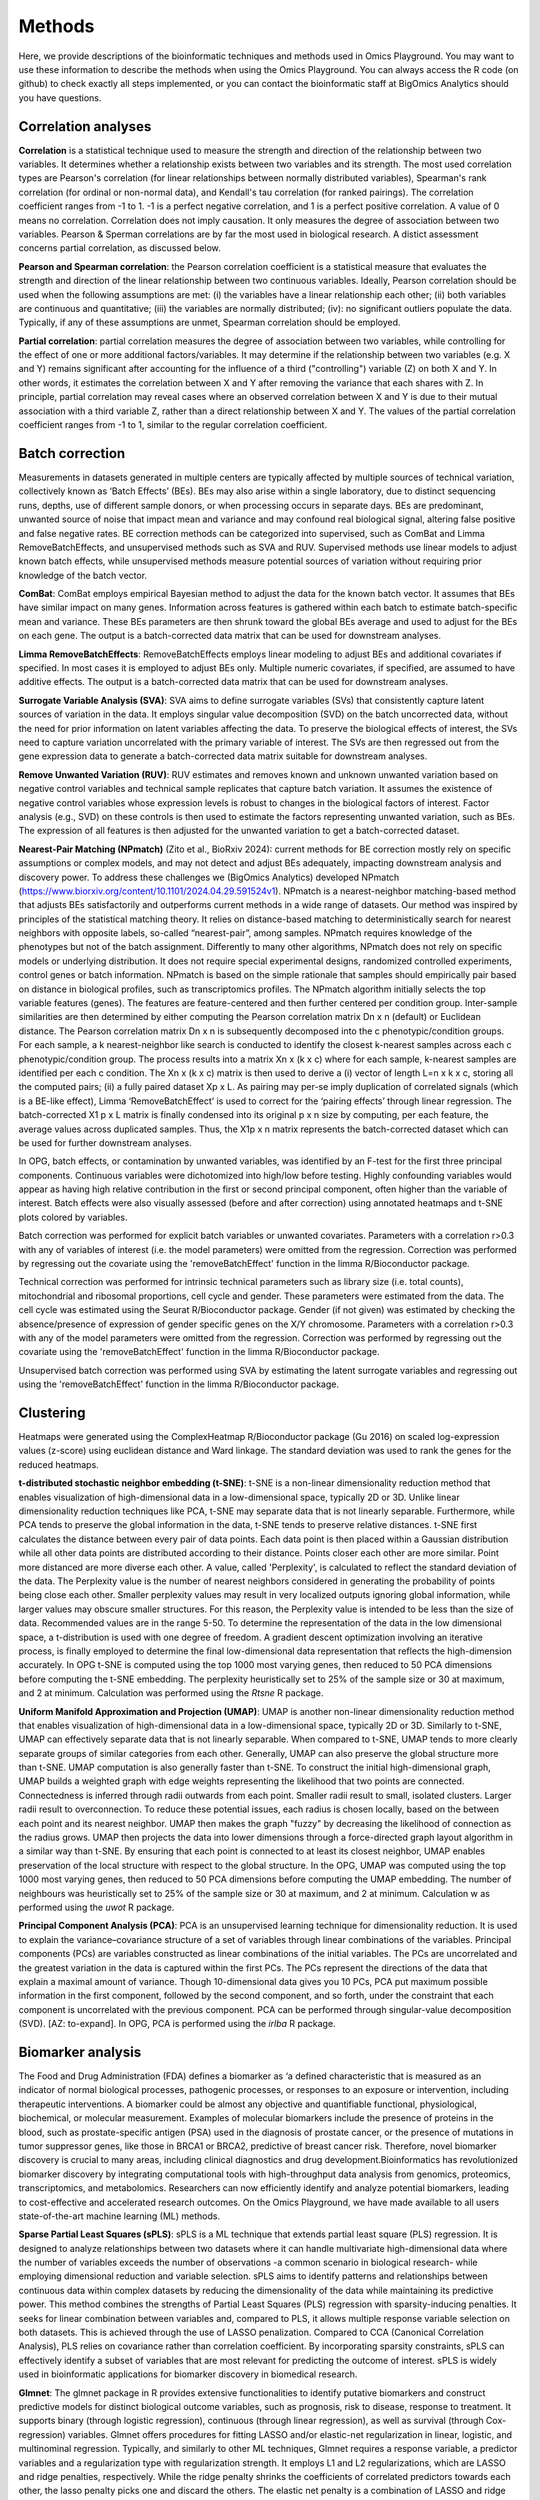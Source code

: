 .. _Methods:


Methods
================================================================================


Here, we provide descriptions of the bioinformatic techniques and methods used in Omics Playground. You may want to use these information to describe the methods when using the Omics Playground. You can always access the R code (on github) to check exactly all steps implemented, or you can contact the bioinformatic staff at BigOmics Analytics should you have questions. 

Correlation analyses 
---------------------
**Correlation** is a statistical technique used to measure the strength and direction of the relationship between two variables.  It determines whether a relationship exists between two variables and its strength. The most used correlation types are Pearson's correlation (for linear relationships between normally distributed variables), Spearman's rank correlation (for ordinal or non-normal data), and Kendall's tau correlation (for ranked pairings). The correlation coefficient ranges from -1 to 1. -1 is a perfect negative correlation, and 1 is a perfect positive correlation.
A value of 0 means no correlation. Correlation does not imply causation. It only measures the degree of association between two variables. Pearson & Sperman correlations are by far the most used in biological research. A distict assessment concerns partial correlation, as discussed below.

**Pearson and Spearman correlation**: the Pearson correlation coefficient is a statistical measure that evaluates the strength and direction of the linear relationship between two continuous variables. Ideally, Pearson correlation should be used when the following assumptions are met: (i) the variables have a linear relationship each other; (ii) both variables are continuous and quantitative; (iii) the variables are normally distributed; (iv): no significant outliers populate the data. Typically, if any of these assumptions are unmet, Spearman correlation should be employed.

**Partial correlation**:  partial correlation measures the degree of association between two variables, while controlling for the effect of one or more additional factors/variables. It may determine if the relationship between two variables (e.g. X and Y) remains significant after accounting for the influence of a third ("controlling") variable (Z) on both X and Y. In other words, it estimates the correlation between X and Y after removing the variance that each shares with Z. In principle, partial correlation may reveal cases where an observed correlation between X and Y is due to their mutual association with a third variable Z, rather than a direct relationship between X and Y. The values of the partial correlation coefficient ranges from -1 to 1, similar to the regular correlation coefficient.

Batch correction
-----------------
Measurements in datasets generated in multiple centers are typically affected by multiple sources of technical variation, collectively known as ‘Batch Effects’ (BEs). BEs may also arise within a single laboratory, due to distinct sequencing runs, depths, use of different sample donors, or when processing occurs in separate days. BEs are predominant, unwanted source of noise that impact mean and variance and may confound real biological signal, altering false positive and false negative rates. BE correction methods can be categorized into supervised, such as ComBat and Limma RemoveBatchEffects, and unsupervised methods such as SVA and RUV. Supervised methods use linear models to adjust known batch effects, while unsupervised methods measure potential sources of variation without requiring prior knowledge of the batch vector.

**ComBat**: ComBat employs empirical Bayesian method to adjust the data for the known batch vector. It assumes that BEs have similar impact on many genes. Information across features is gathered within each batch to estimate batch-specific mean and variance. These BEs parameters are then shrunk toward the global BEs average and used to adjust for the BEs on each gene. The output is a batch-corrected data matrix that can be used for downstream analyses.

**Limma RemoveBatchEffects**: RemoveBatchEffects employs linear modeling to adjust BEs and additional covariates if specified. In most  cases it is employed to adjust BEs only. Multiple numeric covariates, if specified, are assumed to have additive effects. The output is a batch-corrected data matrix that can be used for downstream analyses.

**Surrogate Variable Analysis (SVA)**: SVA aims to define surrogate variables (SVs) that consistently capture latent sources of variation in the data. It employs singular value decomposition (SVD) on the batch uncorrected data, without the need for prior information on latent variables affecting the data. To preserve the biological effects of interest, the SVs need to capture variation uncorrelated with the primary variable of interest. The SVs are then regressed out from the gene expression data to generate a batch-corrected data matrix suitable for downstream analyses.

**Remove Unwanted Variation (RUV)**: RUV estimates and removes known and unknown unwanted variation based on negative control variables and technical sample replicates that capture batch variation. It assumes the existence of negative control variables whose expression levels is robust to changes in the biological factors of interest. Factor analysis (e.g., SVD) on these controls is then used to estimate the factors representing unwanted variation, such as BEs. The expression of all features is then adjusted for the unwanted variation to get a batch-corrected dataset. 

**Nearest-Pair Matching (NPmatch)** (Zito et al., BioRxiv 2024): current methods for BE correction mostly rely on specific assumptions or complex models, and may not detect and adjust BEs adequately, impacting downstream analysis and discovery power. To address these challenges we (BigOmics Analytics) developed NPmatch (https://www.biorxiv.org/content/10.1101/2024.04.29.591524v1). NPmatch is a nearest-neighbor matching-based method that adjusts BEs satisfactorily and outperforms current methods in a wide range of datasets. Our method was inspired by principles of the statistical matching theory. It relies on distance-based matching to deterministically search for nearest neighbors with opposite labels, so-called “nearest-pair”, among samples. NPmatch requires knowledge of the phenotypes but not of the batch assignment. Differently to many other algorithms, NPmatch does not rely on specific models or underlying distribution. It does not require special experimental designs, randomized controlled experiments, control genes or batch information. NPmatch is based on the simple rationale that samples should empirically pair based on distance in biological profiles, such as transcriptomics profiles. The NPmatch algorithm initially selects the top variable features (genes). The features are feature-centered and then further centered per condition group. Inter-sample similarities are then determined by either computing the Pearson correlation matrix Dn x n (default) or Euclidean distance. The Pearson correlation matrix Dn x n is subsequently decomposed into the c phenotypic/condition groups. For each sample, a k nearest-neighbor like search is conducted to identify the closest k-nearest samples across each c phenotypic/condition group. The process results into a matrix Xn x (k x c) where for each sample, k-nearest samples are identified per each c condition. The Xn x (k x c) matrix is then used to derive a (i) vector of length L=n x k x c, storing all the computed pairs; (ii) a fully paired dataset Xp x L. As pairing may per-se imply duplication of correlated signals (which is a BE-like effect), Limma ‘RemoveBatchEffect’ is used to correct for the ‘pairing effects’ through linear regression. The batch-corrected X1 p x L matrix is finally condensed into its original p x n size by computing, per each feature, the average values across duplicated samples. Thus, the X1p x n matrix represents the batch-corrected dataset which can be used for further downstream analyses.

In OPG, batch effects, or contamination by unwanted variables, was identified by an F-test for the first three principal components. Continuous
variables were dichotomized into high/low before testing. Highly confounding variables would appear as having high relative contribution in the first or second principal component, often higher than the variable of interest. Batch effects were also visually assessed (before and after correction) using annotated heatmaps and t-SNE plots colored by variables.

Batch correction was performed for explicit batch variables or unwanted covariates. Parameters with a correlation r>0.3 with any of variables of interest (i.e. the model parameters) were omitted from the regression. Correction was performed by regressing out the covariate using the 'removeBatchEffect' function in the limma R/Bioconductor package.

Technical correction was performed for intrinsic technical parameters such as library size (i.e. total counts), mitochondrial and ribosomal proportions, cell cycle and gender. These parameters were estimated from the data. The cell cycle was estimated using the Seurat R/Bioconductor package. Gender (if not given) was estimated by checking the absence/presence of expression of gender specific genes on the X/Y chromosome. Parameters with a correlation r>0.3 with any of the model parameters were omitted from the regression. Correction was performed by regressing out the covariate using the 'removeBatchEffect' function in the limma R/Bioconductor package.

Unsupervised batch correction was performed using SVA by estimating the latent surrogate variables and regressing out using the 'removeBatchEffect' function in the limma R/Bioconductor package.


Clustering
---------------------------

Heatmaps were generated using the ComplexHeatmap R/Bioconductor
package (Gu 2016) on scaled log-expression values (z-score) using
euclidean distance and Ward linkage. The standard deviation was used
to rank the genes for the reduced heatmaps.

**t-distributed stochastic neighbor embedding (t-SNE)**: t-SNE is a non-linear dimensionality reduction method that enables visualization of high-dimensional data in a low-dimensional space, typically 2D or 3D. Unlike linear dimensionality reduction techniques like PCA, t-SNE may separate data that is not linearly separable. Furthermore, while PCA tends to preserve the global information in the data, t-SNE tends to preserve relative distances. t-SNE first calculates the distance between every pair of data points. Each data point is then placed within a Gaussian distribution while all other data points are distributed according to their distance. Points closer each other are more similar. Point more distanced are more diverse each other. A value, called 'Perplexity', is calculated to reflect the standard deviation of the data. The Perplexity value is the number of nearest neighbors considered in generating the probability of points being close each other. Smaller perplexity values may result in very localized outputs ignoring global information, while larger values may obscure smaller structures. For this reason, the Perplexity value is intended to be less than the size of data. Recommended values are in the range 5-50. To determine the representation of the data in the low dimensional space, a t-distribution is used with one degree of freedom. A gradient descent optimization involving an iterative process, is finally employed to determine the final low-dimensional data representation that reflects the high-dimension accurately. In OPG t-SNE is computed using the top 1000 most varying genes, then reduced to 50 PCA dimensions before computing the t-SNE embedding. The perplexity heuristically set to 25% of the sample size or 30 at maximum, and 2 at minimum. Calculation was performed using the `Rtsne` R package.

**Uniform Manifold Approximation and Projection (UMAP)**: UMAP is another non-linear dimensionality reduction method that enables visualization of high-dimensional data in a low-dimensional space, typically 2D or 3D. Similarly to t-SNE, UMAP can effectively separate data that is not linearly separable. When compared to t-SNE, UMAP tends to more clearly separate groups of similar categories from each other. Generally, UMAP can also preserve the global structure more than t-SNE. UMAP computation is also generally faster than t-SNE. To construct the initial high-dimensional graph, UMAP builds a weighted graph with edge weights representing the likelihood that two points are connected. Connectedness is inferred through radii outwards from each point. Smaller radii result to small, isolated clusters. Larger radii result to overconnection. To reduce these potential issues, each radius is chosen locally, based on the between each point and its nearest neighbor. UMAP then makes the graph "fuzzy" by decreasing the likelihood of connection as the radius grows. UMAP then projects the data into lower dimensions through a force-directed graph layout algorithm in a similar way than t-SNE. By ensuring that each point is connected to at least its closest neighbor, UMAP enables preservation of the local structure with respect to the global structure. In the OPG, UMAP was computed using the top 1000 most varying genes, then reduced to 50 PCA dimensions before computing the UMAP embedding. The number of neighbours was heuristically set to 25% of the sample size or 30 at maximum, and 2 at minimum. Calculation w as performed using the `uwot` R package.

**Principal Component Analysis (PCA)**: PCA is an unsupervised learning technique for dimensionality reduction. It is used to explain the variance–covariance structure of a set of variables through linear combinations of the variables. Principal components (PCs) are variables constructed as linear combinations of the initial variables. The PCs are uncorrelated and the greatest variation in the data is captured within the first PCs. The PCs represent the directions of the data that explain a maximal amount of variance. Though 10-dimensional data gives you 10 PCs, PCA put maximum possible information in the first component, followed by the second component, and so forth, under the constraint that each component is uncorrelated with the previous component. PCA can be performed through singular-value decomposition (SVD). [AZ: to-expand]. In OPG, PCA is performed using the `irlba` R package.


Biomarker analysis
---------------------------
The Food and Drug Administration (FDA) defines a biomarker as ‘a defined characteristic that is measured as an indicator of normal biological processes, pathogenic processes, or responses to an exposure or intervention, including therapeutic interventions. A biomarker could be almost any objective and quantifiable functional, physiological, biochemical, or molecular measurement. Examples of molecular biomarkers include the presence of proteins in the blood, such as prostate-specific antigen (PSA) used in the diagnosis of prostate cancer, or the presence of mutations in tumor suppressor genes, like those in BRCA1 or BRCA2, predictive of breast cancer risk. Therefore, novel biomarker discovery is crucial to many areas, including clinical diagnostics and drug development.Bioinformatics has revolutionized biomarker discovery by integrating computational tools with high-throughput data analysis from genomics, proteomics, transcriptomics, and metabolomics. Researchers can now efficiently identify and analyze potential biomarkers, leading to cost-effective and accelerated research outcomes. On the Omics Playground, we have made available to all users state-of-the-art machine learning (ML) methods.

**Sparse Partial Least Squares (sPLS)**: sPLS is a ML technique that  extends  partial least square (PLS) regression. It is designed to analyze relationships between two datasets where it can handle multivariate high-dimensional data where the number of variables exceeds the number of observations -a common scenario in biological research- while employing dimensional reduction and variable selection. sPLS aims to identify patterns and relationships between continuous data within complex datasets by reducing the dimensionality of the data while maintaining its predictive power. This method combines the strengths of Partial Least Squares (PLS) regression with sparsity-inducing penalties. It seeks for linear combination between variables and, compared to PLS, it allows multiple response variable selection on both datasets. This is achieved through the use of LASSO penalization. Compared to CCA (Canonical Correlation Analysis), PLS relies on covariance rather than correlation coefficient. By incorporating sparsity constraints, sPLS can effectively identify a subset of variables that are most relevant for predicting the outcome of interest. sPLS is widely used in bioinformatic applications for biomarker discovery in biomedical research.

**Glmnet**:  The glmnet package in R provides extensive functionalities to identify putative biomarkers and construct predictive models for distinct biological outcome variables, such as prognosis, risk to disease, response to treatment. It supports binary (through logistic regression), continuous (through linear regression), as well as survival (through Cox-regression) variables. Glmnet offers procedures for fitting LASSO and/or elastic-net regularization in linear, logistic, and multinominal regression. Typically, and similarly to other ML techniques, Glmnet requires a response variable, a predictor variables and a regularization type with regularization strength. It employs L1 and L2 regularizations, which are LASSO and ridge penalties, respectively. While the ridge penalty shrinks the coefficients of correlated predictors towards each other, the lasso penalty picks one and discard the others. The elastic net penalty is a combination of LASSO and ridge penalty. Generally, these regularizations help preventing overfitting by adding a penalty term to the objective function. Importantly, Glmnet also provides approaches to perform cross-validation (CV) analyses. CV enables assessment of models performance and generability of the predicted features. Glmnet is also computational-efficient for large dataset. In summary, Glmnet provides tools for the implementation of regularized regression models, enabling building predictive models.




Statistical testing
---------------------------

Multi-method statistical testing. For gene-level testing, statistical
significance was assessed using three independent statistical methods:
DESeq2 (Wald test), edgeR (QLF test) and limma-trend (Love 2014;
Robinson 2010; Ritchie 2015). The maximum q-value of the three methods
was taken as aggregate q-value, which corresponds to taking the
intersection of significant genes from all three tests.


Statistical testing of differential enrichment of genesets was
performed using an aggregation of multiple statistical methods:
Fisher's exact test, fGSEA (Korotkevich 2019), Camera (Wu 2012) and
GSVA/limma (Hanzelmann 2013, Ritchie 2015). The maximum q-value of the
selected methods was taken as aggregate meta.q value, which
corresponds to taking the intersection of significant genes from all
tests. As each method uses different estimation parameters (NES for
GSEA, odd-ratio for fisher, etc.) for the effect size, for
consistency, we took the average log fold-change of the genes in the
geneset as sentinel value. We used more than 50000 genesets from
various public databases including: MSigDB (Subramanian 2005; Liberzon
2015), Gene Ontology (Ashburner 2000), and Kyoto Encyclopedia of Genes
and Genomes (KEGG) (Kanehisa 2000).

**Fisher`s exact test**: Fisher's exact test is a statistical significance test used to determine if there is a non-random association between two categorical variables organized within a contingency table. It calculates the (exact) probability of obtaining the observed data as well as other more extreme patterns under the null hypothesis (Ho) of no association between the variables. The test initially calculates the probability of obtaining the observed contingency table under the Ho that the two variables are independent. This probability is calculated using the hypergeometric distribution, which gives the (exact) probability of drawing a specific number of successes in a sample without replacement. Next, the test calculates the probabilities of all other possible relationships. If the p-value for these other possible relationships is less than or equal to the pre-defined significance level (e.g., 0.05), the Ho is rejected. When Ho is rejected, a statistically significant association between the two variables is supported. The key advantages of Fisher's exact test are:

1. It is exact and does not rely on approximations, making it suitable for small sample sizes or sparse data where assumptions of other statistical tests may remain unmet.
2. It is valid for all sample sizes.
3. It assumes fixed marginal totals (row and column sums), which is appropriate for many experimental designs.
However, the test has limitations such as being computationally intensive for larger tables, and not providing an estimate of the strength or direction of association.


Functional analyses
---------------------------
Here below the describe the Gene Set Enrichment methods in OPG:

**CAMERA (Correlation Adjusted MEan RAnk gene set test)** (Wu et al., Nucleic Acids Research, 2012):  most competitive gene set tests assume that genes are independent units and rely on gene permutation of gene labels. However inter-gene correlation exist and may inflate discovery of false positives. CAMERA was develop to address the problem of correlated genes in the test set.  It is centered on the idea of using the variance inflaction factor of inter-gene correlation structure to adjust the parametric or rank-based gene set test statistics. This procedure has been shown detect differential gene representations while controlling the FDR even in datasets with a small number of biological replicates, regardless of inter-gene correlations.

**GSEA (Gene Set Enrichment Analysis)** (Mootha et al., 2003, Nat Gen): GSEA is a computational method to determine whether a prior defined set of genes show statistically significant, concordant differences between two biological states/phenotypes. GSEA calculates an enrichment score (ES), representing the degree to which a gene set is overrepresented at the extreme top or bottom or a ranked gene list. The ranked gene list typically contains genes from differential gene expression analyses between two phenotypes. The ES is calculated by Kolmogorov-Smirnov statistics: it increases the cumulative statistics when a gene is present in a gene set or decreases when the gene is not found in the gene set.  This generates a weighted ES that accounts for the position of the gene in the list. The ES' statistical significance is estimated by phenotype-based permutation that preserves the correlation structure of the gene expression data. Ultimately, the ES and its statistical significance allows to identify gene sets enriched among the most upregulated or downregulated genes between two states/phenotypes. Therefore, GSEA enables to study concordant and modest changes that may be missed in analyses at single-gene level.

**ssGSEA (single-sample GSEA)** (Barbie et al., 2009, Nature): ssGSEA calculates separate ESs for each pairing of a sample and gene set. Each ssGSEA ES represents the degree to which the genes in a particular gene set are coordinately up- or down-regulated within a sample. In other words, the ssGSEA ES reflects the degree of overexpression of a given gene set in an individual sample. Compared to standard GSEA, ssGSEA provides a score for each sample rather than across samples. Highly expressed genes contribute positively to the score, while lowly expressed genes contribute negatively.

**fGSEA (Fast Gene Set Enrichment Analysis)** (Korotkevitch et al., bioRxiv, 2021): Standard implementation of GSEA may have problems in accurately estimating low permutation P-values. Furthermore, time and memory requirement grow linearly with size of datasets and number of gene set collections. fGSEA aims to address these problems, thus expanding the applicability of GSEA. fGSEA provides higher estimation accuracy for low GSEA P-values at a substantially improved running time. The algorithms consist of (i) fGSEA-simple which estimates enrichment P-values with limited accuracy for the whole collection of gene sets being tested, and (ii) fGSEA multi-level which infers low P-value with higher accuracy for each individual gene set.

**GSVA (Gene Set Variation Analysis)** (Hanzelmann et al., BMC Bioinformatics 2013): existing methods for gene sets enrichment testing aim at identifying gene sets from large collection of gene signatures and/or select few enriched gene groups most relevant to the phenotype being investigated. Generally, existing methods may not account for the inherent variation in the gene expression data and associated pathways activity potentially impacted in highly heterogeneous data. Furthermore, conventional, competitive gene set enrichment methods have mostly been designed to handle two-groups comparisons (e.g., case-control studies). Therefore, they may not find direct applicability in population-level data where multiple, hierarchical phenotypes are simultaneously compared. GSVA is non-parametric and unsupervised approach that aims to address these challenges. It computes gene set enrichment score for each sample and then conducts an analysis of variation of the gene set enrichment and pathways activity across samples, independently of class labels. In this way GSVA facilitates post-hoc analyses of pathways including differential pathway activity analysis.

**fry**: Fry is a fast approximation method for gene set enrichment analysis based on the Rotation Gene Set Tests (ROAST) algorithm for linear models in the limma R package. Fry simulates the p-value obtained in case a large number of rotations with ROAST. To protect against potential false positives driven by correlated genes, a residual space rotation is used. Differently to a standard permutation test, this approach may work in experiment with small sample sizes. ROAST can be computationally intensive if applied to large collections of gene sets. Fry is faster by approximating p-values associated with an infinite number of tests. While both ROAST and Fry account for gene-gene correlation structures, for large gene collections Fry is much faster than ROAST in distinguishing the most significant gene sets.

Graph-weighted GO analysis. The enrichment score of a GO term was defined as the sum of q-weighted average fold-changes, (1-q)*logFC, of the GO term and all its higher order terms along the shortest path to the root in the GO graph. The fold-change of a gene set was defined as the average of the fold-change values of its member genes. This graph-weighted enrichment score thus reflects the enrichment of a GO term with evidence that is corroborated by its parents in the GO graph and therefore provides a more robust estimate of enrichment. The activation map visualizes the scores of the top-ranked GO terms for multiple contrasts as a heatmap.

KEGG pathway visualization was performed using the Pathview R/Bioconductor package using the foldchange as node color.

Cell type profiling
--------------------

Cell type profiling was performed using the LM22 signature matrix as
reference data set (Chen 2018). We have evaluated a total of 6 computational deconvolution
methods: DeconRNAseq (Gong 2013), DCQ (Altboum 2014), I-NNLS (Abbas
2009), NNLM (Lin 2020), rank-correlation and a meta-method. For NNLM,
we repeated NNLM for non-logarithmic (NNLM.lin) and ranked signals
(NNLM.rnk). The latter meta-methods, meta and meta.prod, summarize the
predictions of all the other methods as the mean and/or geometric mean
of the normalized prediction probabilities, respectively.

[1] Gong T, Szustakowski JD. DeconRNASeq: a statistical framework for
deconvolution of heterogeneous tissue samples based on mRNA-Seq
data. Bioinformatics. 2013. 

[2] Altboum Z, et al. Digital cell quantification identifies global immune
cell dynamics during influenza infection. Mol Syst Biol. 2014 Feb
28;10(2):720. 

[3] Abbas A, et al. Deconvolution of Blood Microarray Data Identifies
Cellular Activation Patterns in Systemic Lupus Erythematosus, PLOS
One, 2009. 

[4] Lin X, Boutros PC. Optimization and expansion of non-negative matrix
factorization. BMC Bioinformatics. 2020.

[5] Chen B, et al. Profiling Tumor Infiltrating Immune Cells with
CIBERSORT. Methods Mol Biol. 2018.


Scripting and visualization
---------------------------

Data preprocessing was performed using bespoke scripts using R (R Core
Team 2013) and packages from Bioconductor (Huber 2015). Statistical
computation and visualization have been performed using the Omics
Playground version vX.X.X (Akhmedov 2020).



REFERENCES 
---------------------------

Akhmedov M, Martinelli A, Geiger R and Kwee I. Omics Playground: A
comprehensive self-service platform forvisualization, analytics and
exploration of Big Omics Data. NAR Genomics and Bioinformatics, Volume
2, Issue 1, March 2020,

Ashburner et al. Gene ontology: tool for the unification of
biology. Nat Genet. May 2000;25(1):25-9.


Huber W, et al. (2015) Orchestrating high-throughput genomic analysis
with Bioconductor. Nature Methods 12:115-121; doi:10.1038/nmeth.3252

Kanehisa, M. and Goto, S.; KEGG: Kyoto Encyclopedia of Genes and
Genomes. Nucleic Acids Res. 28, 27-30 (2000).

Leek J., Storey J. Capturing heterogeneity in gene expression studies
by ‘surrogate variable analysis’ PLoS Genet. 2007

Love MI, Huber W, Anders S (2014). “Moderated estimation of fold
change and dispersion for RNA-seq data with DESeq2.” Genome Biology,
15, 550.

R Core Team (2013). R: A language and environment for statistical
computing. R Foundation for Statistical Computing, Vienna, Austria.
URL http://www.R-project.org/.

Ritchie ME, Phipson B, Wu D, Hu Y, Law CW, Shi W, Smyth GK
(2015). “limma powers differential expression analyses for
RNA-sequencing and microarray studies.” Nucleic Acids Research, 43(7)


Robinson MD, McCarthy DJ, Smyth GK (2010). “edgeR: a Bioconductor
package for differential expression analysis of digital gene
expression data.” Bioinformatics, 26(1), 139-140.
